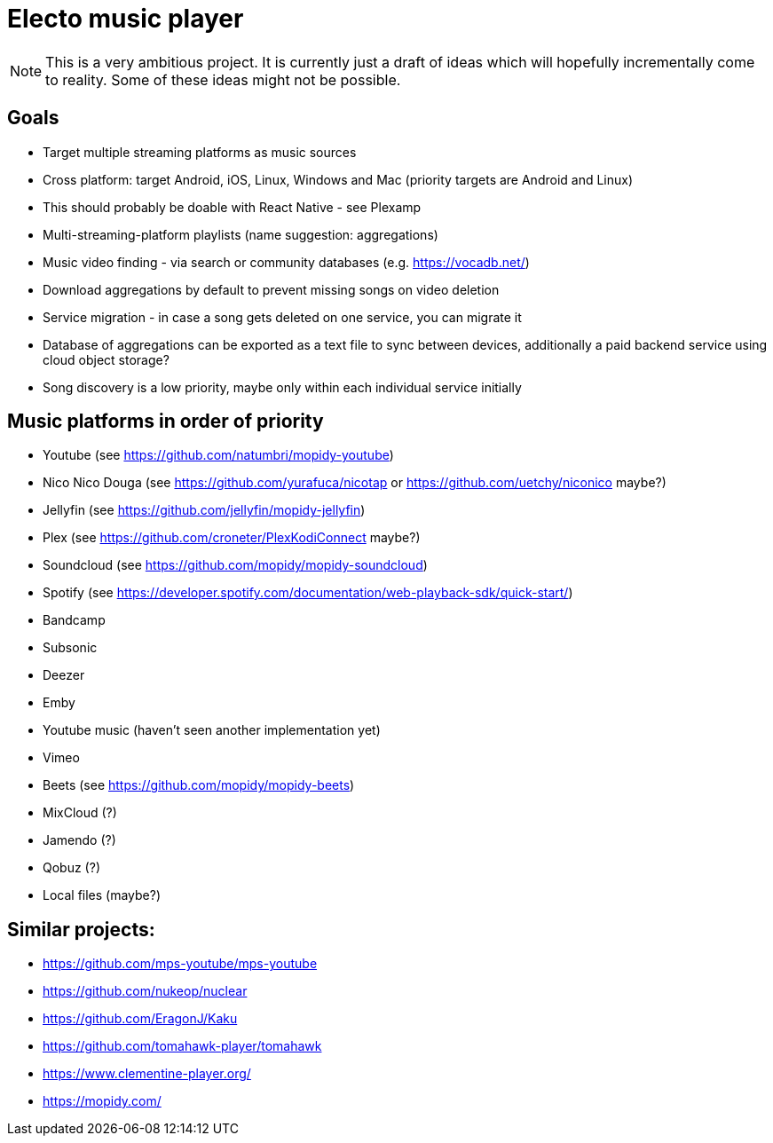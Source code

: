 = Electo music player

[NOTE]
====
This is a very ambitious project. It is currently just a draft of ideas which will hopefully incrementally come to reality. Some of these ideas might not be possible.
====

== Goals
* Target multiple streaming platforms as music sources
* Cross platform: target Android, iOS, Linux, Windows and Mac (priority targets are Android and Linux)
* This should probably be doable with React Native - see Plexamp
* Multi-streaming-platform playlists (name suggestion: aggregations)
* Music video finding - via search or community databases (e.g. https://vocadb.net/)
* Download aggregations by default to prevent missing songs on video deletion
* Service migration - in case a song gets deleted on one service, you can migrate it
* Database of aggregations can be exported as a text file to sync between devices, additionally a paid backend service using cloud object storage?
* Song discovery is a low priority, maybe only within each individual service initially


== Music platforms in order of priority
* Youtube (see https://github.com/natumbri/mopidy-youtube)
* Nico Nico Douga (see https://github.com/yurafuca/nicotap or https://github.com/uetchy/niconico maybe?)
* Jellyfin (see https://github.com/jellyfin/mopidy-jellyfin)
* Plex (see https://github.com/croneter/PlexKodiConnect maybe?)
* Soundcloud (see https://github.com/mopidy/mopidy-soundcloud)
* Spotify (see https://developer.spotify.com/documentation/web-playback-sdk/quick-start/)
* Bandcamp
* Subsonic
* Deezer
* Emby
* Youtube music (haven't seen another implementation yet)
* Vimeo
* Beets (see https://github.com/mopidy/mopidy-beets)
* MixCloud (?)
* Jamendo (?)
* Qobuz (?)
* Local files (maybe?)

== Similar projects:
* https://github.com/mps-youtube/mps-youtube
* https://github.com/nukeop/nuclear
* https://github.com/EragonJ/Kaku
* https://github.com/tomahawk-player/tomahawk
* https://www.clementine-player.org/
* https://mopidy.com/
